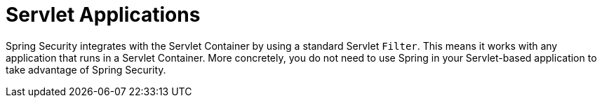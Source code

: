 [[servlet-applications]]
= Servlet Applications

Spring Security integrates with the Servlet Container by using a standard Servlet `Filter`. This means it works with any application that runs in a Servlet Container. More concretely, you do not need to use Spring in your Servlet-based application to take advantage of Spring Security.
